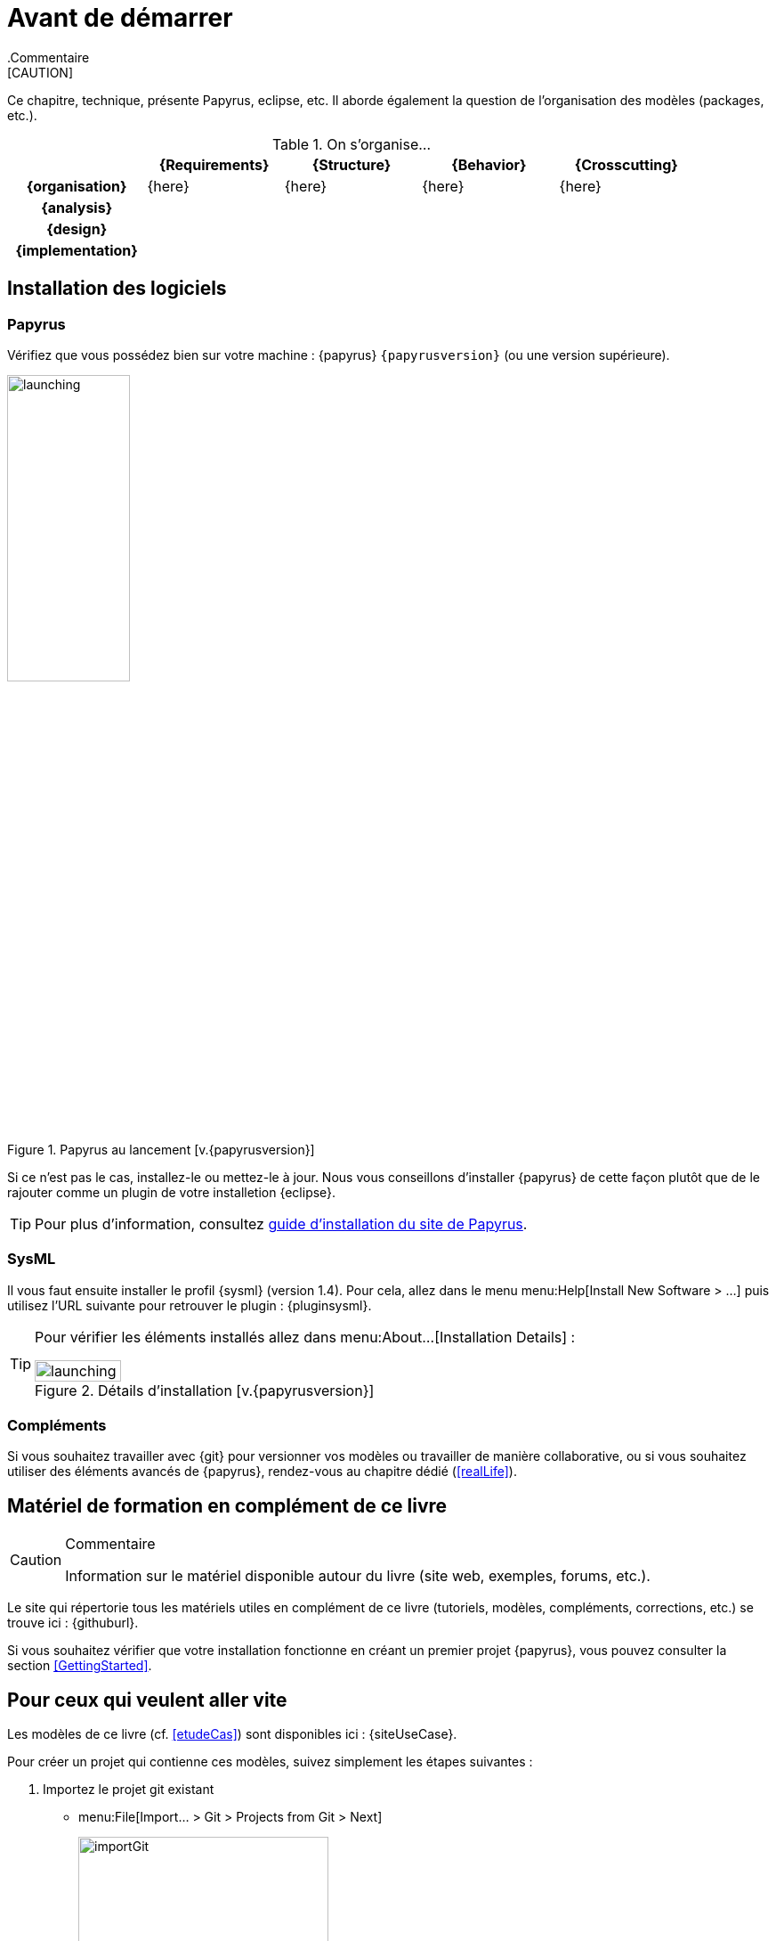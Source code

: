 
[[install]]
= Avant de démarrer
:imageold: {imagesdir}
:imagesdir: {imagesdir}/{papyrusversion}
//-----------------------------------------------
ifndef::final[]
.Commentaire
[CAUTION]
====
*****
Ce chapitre, technique, présente Papyrus, eclipse, etc.
Il aborde également la question de l'organisation des modèles (packages, etc.).
*****
====
//-----------------------------------------------
endif::final[]

.On s'organise...
ifdef::backend-pdf[[cols="h,4*",options="header"]]
ifndef::backend-pdf[[cols="h,4*",options="header",width="90%"]]
|======================
|					| {Requirements} 	| {Structure}	| {Behavior} 	| {Crosscutting}
| {organisation}	|	{here}	| {here} |	{here} | {here}
| {analysis}		|					|        		|				|
| {design}			|					|        		|				|
| {implementation}	|					|        		|				|
|======================

== Installation des logiciels

=== Papyrus

Vérifiez que vous possédez bien sur votre machine : {papyrus} `{papyrusversion}`
(ou une version supérieure).

.Papyrus au lancement [v.{papyrusversion}]
image::launching.png[launching,width=40%,scaledwidth=40%]

Si ce n'est pas le cas, installez-le ou mettez-le à jour.
Nous vous conseillons d'installer {papyrus} de cette façon plutôt que de le rajouter
comme un plugin de votre installetion {eclipse}.

TIP: Pour plus d'information, consultez https://www.eclipse.org/papyrus/download.html[guide d’installation du site de Papyrus].

=== SysML

Il vous faut ensuite installer le profil {sysml} (version 1.4).
Pour cela, allez dans le menu menu:Help[Install New Software > ...] puis utilisez l'URL suivante pour
retrouver le plugin : {pluginsysml}.

[TIP]
=====
Pour vérifier les éléments installés allez dans menu:About...[Installation Details] :

.Détails d'installation [v.{papyrusversion}]
image::installation-details.png[launching,width=40%,scaledwidth=40%]
=====

=== Compléments

Si vous souhaitez travailler avec {git} pour versionner vos modèles ou travailler
de manière collaborative, ou si vous souhaitez utiliser des éléments avancés de 
{papyrus}, rendez-vous au chapitre dédié (<<realLife>>).

== Matériel de formation en complément de ce livre

//-----------------------------------------------
ifndef::final[]
.Commentaire
[CAUTION]
====
*****
Information sur le matériel disponible autour du livre (site web, exemples, forums, etc.).
*****
====
//-----------------------------------------------
endif::final[]

Le site qui répertorie tous les matériels utiles en complément de ce livre
(tutoriels, modèles, compléments, corrections, etc.) se trouve ici : {githuburl}.

Si vous souhaitez vérifier que votre installation fonctionne en créant un premier projet {papyrus},
vous pouvez consulter la section <<GettingStarted>>.

== Pour ceux qui veulent aller vite

Les modèles de ce livre (cf. <<etudeCas>>) sont disponibles ici :
{siteUseCase}.

Pour créer un projet qui contienne ces modèles, suivez simplement les étapes suivantes :

. Importez le projet git existant
* menu:File[Import... > Git > Projects from Git > Next]
+
image::importGit.png[width="60%",scaledwidth="60%"]
* choisir menu:Clone URI[Next] et entrez l'URL du projet ({siteUseCase})
+
image::importGit2.png[width="60%",scaledwidth="60%"]
* choisir la branche `master` du dépôt et l'emplacement de votre copie locale
* Voilà!
+
image::voila.png[width="70%",scaledwidth="70%"]
. Explorez le modèle via le `Model Explorer`
+
image::explore.png[width="60%",scaledwidth="60%"]




//-----------------------------------------------
:imagesdir: {imageold}

